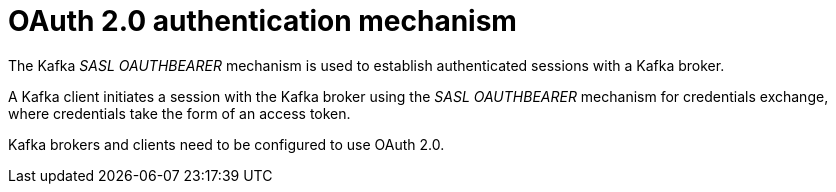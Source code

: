 // Module included in the following assemblies:
//
// assembly-oauth.adoc

[id='con-oauth-authentication-flow-{context}']
= OAuth 2.0 authentication mechanism

The Kafka _SASL OAUTHBEARER_ mechanism is used to establish authenticated sessions with a Kafka broker.

A Kafka client initiates a session with the Kafka broker using the _SASL OAUTHBEARER_ mechanism for credentials exchange, where credentials take the form of an access token.

Kafka brokers and clients need to be configured to use OAuth 2.0.
